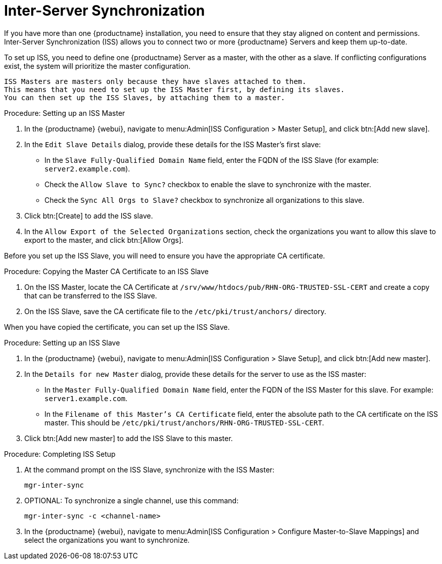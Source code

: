 [[iss]]
= Inter-Server Synchronization

If you have more than one {productname} installation, you need to ensure that they stay aligned on content and permissions.
Inter-Server Synchronization (ISS) allows you to connect two or more {productname} Servers and keep them up-to-date.

To set up ISS, you need to define one {productname} Server as a master, with the other as a slave.
If conflicting configurations exist, the system will prioritize the master configuration.


[NOTE]
----
ISS Masters are masters only because they have slaves attached to them.
This means that you need to set up the ISS Master first, by defining its slaves.
You can then set up the ISS Slaves, by attaching them to a master.
----



.Procedure: Setting up an ISS Master

. In the {productname} {webui}, navigate to menu:Admin[ISS Configuration > Master Setup], and click btn:[Add new slave].
. In the [guimenu]``Edit Slave Details`` dialog, provide these details for the ISS Master's first slave:
* In the [guimenu]``Slave Fully-Qualified Domain Name`` field, enter the FQDN of the ISS Slave (for example: [systemitem]``server2.example.com``).
* Check the [guimenu]``Allow Slave to Sync?`` checkbox to enable the slave to synchronize with the master.
* Check the [guimenu]``Sync All Orgs to Slave?`` checkbox to synchronize all organizations to this slave.
. Click btn:[Create] to add the ISS slave.
. In the [guimenu]``Allow Export of the Selected Organizations`` section, check the organizations you want to allow this slave to export to the master, and click btn:[Allow Orgs].



Before you set up the ISS Slave, you will need to ensure you have the appropriate CA certificate.



.Procedure: Copying the Master CA Certificate to an ISS Slave
. On the ISS Master, locate the CA Certificate at ``/srv/www/htdocs/pub/RHN-ORG-TRUSTED-SSL-CERT`` and create a copy that can be transferred to the ISS Slave.
. On the ISS Slave, save the CA certificate file to the ``/etc/pki/trust/anchors/`` directory.


When you have copied the certificate, you can set up the ISS Slave.



.Procedure: Setting up an ISS Slave

. In the {productname} {webui}, navigate to menu:Admin[ISS Configuration > Slave Setup], and click btn:[Add new master].
. In the [guimenu]``Details for new Master`` dialog, provide these details for the server to use as the ISS master:
* In the [guimenu]``Master Fully-Qualified Domain Name`` field, enter the FQDN of the ISS Master for this slave.
For example: ``server1.example.com``.
* In the [guimenu]``Filename of this Master's CA Certificate`` field, enter the absolute path to the CA certificate on the ISS master.
This should be ``/etc/pki/trust/anchors/RHN-ORG-TRUSTED-SSL-CERT``.
. Click btn:[Add new master] to add the ISS Slave to this master.



.Procedure: Completing ISS Setup
. At the command prompt on the ISS Slave, synchronize with the ISS Master:
+
----
mgr-inter-sync
----
. OPTIONAL: To synchronize a single channel, use this command:
+
----
mgr-inter-sync -c <channel-name>
----
. In the {productname} {webui}, navigate to menu:Admin[ISS Configuration > Configure Master-to-Slave Mappings] and select the organizations you want to synchronize.
// Need to double check this against the UI. --LKB 2020-04-08
